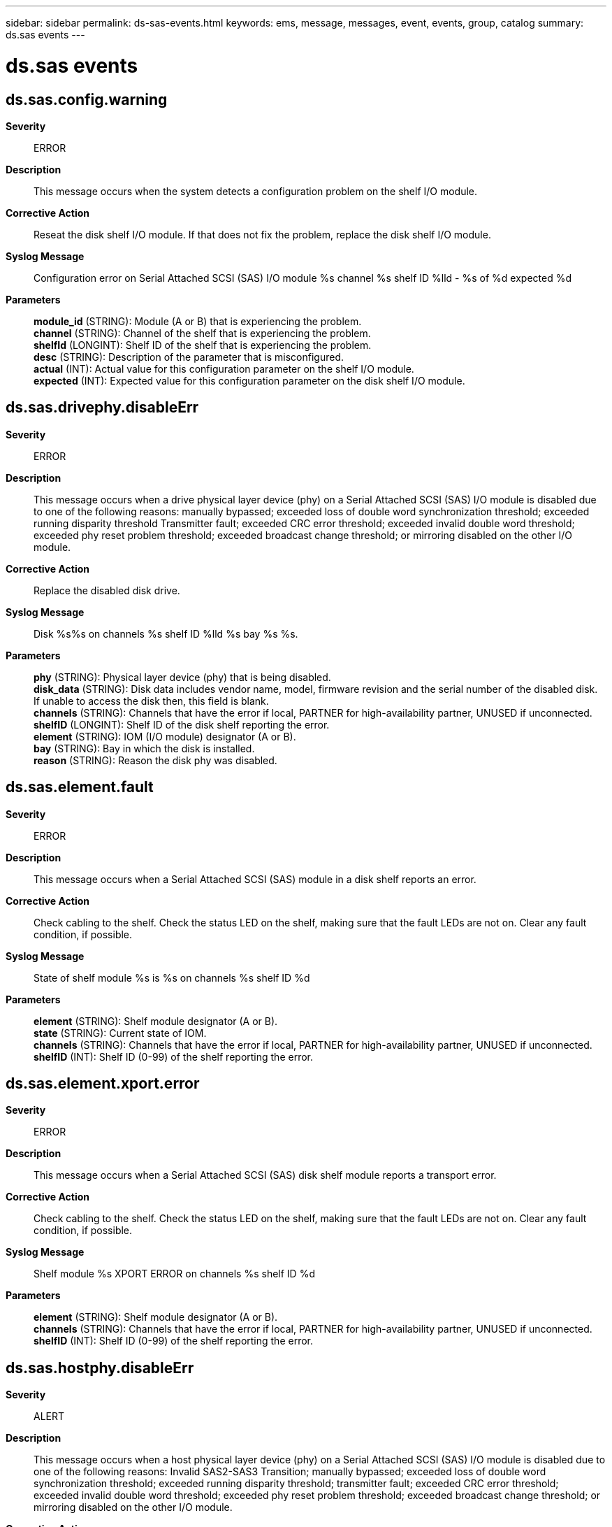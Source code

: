 ---
sidebar: sidebar
permalink: ds-sas-events.html
keywords: ems, message, messages, event, events, group, catalog
summary: ds.sas events
---

= ds.sas events
:toclevels: 1
:hardbreaks:
:nofooter:
:icons: font
:linkattrs:
:imagesdir: ./media/

== ds.sas.config.warning
*Severity*::
ERROR
*Description*::
This message occurs when the system detects a configuration problem on the shelf I/O module.
*Corrective Action*::
Reseat the disk shelf I/O module. If that does not fix the problem, replace the disk shelf I/O module.
*Syslog Message*::
Configuration error on Serial Attached SCSI (SAS) I/O module %s channel %s shelf ID %lld - %s of %d expected %d
*Parameters*::
*module_id* (STRING): Module (A or B) that is experiencing the problem.
*channel* (STRING): Channel of the shelf that is experiencing the problem.
*shelfId* (LONGINT): Shelf ID of the shelf that is experiencing the problem.
*desc* (STRING): Description of the parameter that is misconfigured.
*actual* (INT): Actual value for this configuration parameter on the shelf I/O module.
*expected* (INT): Expected value for this configuration parameter on the disk shelf I/O module.

== ds.sas.drivephy.disableErr
*Severity*::
ERROR
*Description*::
This message occurs when a drive physical layer device (phy) on a Serial Attached SCSI (SAS) I/O module is disabled due to one of the following reasons: manually bypassed; exceeded loss of double word synchronization threshold; exceeded running disparity threshold Transmitter fault; exceeded CRC error threshold; exceeded invalid double word threshold; exceeded phy reset problem threshold; exceeded broadcast change threshold; or mirroring disabled on the other I/O module.
*Corrective Action*::
Replace the disabled disk drive.
*Syslog Message*::
Disk %s%s on channels %s shelf ID %lld %s bay %s %s.
*Parameters*::
*phy* (STRING): Physical layer device (phy) that is being disabled.
*disk_data* (STRING): Disk data includes vendor name, model, firmware revision and the serial number of the disabled disk. If unable to access the disk then, this field is blank.
*channels* (STRING): Channels that have the error if local, PARTNER for high-availability partner, UNUSED if unconnected.
*shelfID* (LONGINT): Shelf ID of the disk shelf reporting the error.
*element* (STRING): IOM (I/O module) designator (A or B).
*bay* (STRING): Bay in which the disk is installed.
*reason* (STRING): Reason the disk phy was disabled.

== ds.sas.element.fault
*Severity*::
ERROR
*Description*::
This message occurs when a Serial Attached SCSI (SAS) module in a disk shelf reports an error.
*Corrective Action*::
Check cabling to the shelf. Check the status LED on the shelf, making sure that the fault LEDs are not on. Clear any fault condition, if possible.
*Syslog Message*::
State of shelf module %s is %s on channels %s shelf ID %d
*Parameters*::
*element* (STRING): Shelf module designator (A or B).
*state* (STRING): Current state of IOM.
*channels* (STRING): Channels that have the error if local, PARTNER for high-availability partner, UNUSED if unconnected.
*shelfID* (INT): Shelf ID (0-99) of the shelf reporting the error.

== ds.sas.element.xport.error
*Severity*::
ERROR
*Description*::
This message occurs when a Serial Attached SCSI (SAS) disk shelf module reports a transport error.
*Corrective Action*::
Check cabling to the shelf. Check the status LED on the shelf, making sure that the fault LEDs are not on. Clear any fault condition, if possible.
*Syslog Message*::
Shelf module %s XPORT ERROR on channels %s shelf ID %d
*Parameters*::
*element* (STRING): Shelf module designator (A or B).
*channels* (STRING): Channels that have the error if local, PARTNER for high-availability partner, UNUSED if unconnected.
*shelfID* (INT): Shelf ID (0-99) of the shelf reporting the error.

== ds.sas.hostphy.disableErr
*Severity*::
ALERT
*Description*::
This message occurs when a host physical layer device (phy) on a Serial Attached SCSI (SAS) I/O module is disabled due to one of the following reasons: Invalid SAS2-SAS3 Transition; manually bypassed; exceeded loss of double word synchronization threshold; exceeded running disparity threshold; transmitter fault; exceeded CRC error threshold; exceeded invalid double word threshold; exceeded phy reset problem threshold; exceeded broadcast change threshold; or mirroring disabled on the other I/O module.
*Corrective Action*::
If the Host phys were disabled because of an invalid transition, remove the SAS cable on the disabled phys completely from both IOMs and then recable correctly. Removing the cable completely allows both IOMs to reset. For other disabled host phy conditions, replace the shelf module to which the affected host phy belongs.
*Syslog Message*::
Port %s on channels %s shelf ID %lld %s %s.
*Parameters*::
*phy* (STRING): Host port that is being disabled.
*channels* (STRING): Channels that have the error if local, PARTNER for high-availability partner, UNUSED if unconnected.
*shelfID* (LONGINT): Shelf ID of the shelf reporting the error.
*element* (STRING): I/O module designator (A or B).
*reason* (STRING): Reason the host phy was disabled.

== ds.sas.id.conflict.cleared
*Severity*::
NOTICE
*Description*::
This message occurs when a shelf ID conflict on a channel reported earlier is resolved.
*Corrective Action*::
(None).
*Syslog Message*::
Shelf ID conflict on channel %s (shelf ID: %lld, S/N: %s) was cleared.
*Parameters*::
*channel* (STRING): Channel that the shelf is attached to.
*shelfId* (LONGINT): Shelf ID.
*SerialNumber* (STRING): Shelf serial number.

== ds.sas.id.conflict.detected
*Severity*::
ERROR
*Description*::
This message occurs when a SAS shelf ID conflict is detected on a channel.
*Corrective Action*::
Ensure that all of the disk shelves in a high-availability pair have a unique shelf ID. For instructions, see "Changing the disk shelf ID" in the Disk Shelf Installation and Service Guide for the shelf model.
*Syslog Message*::
SAS shelf on channel %s (shelf ID: %lld, S/N: %s) reported a shelf ID conflict.
*Parameters*::
*channel* (STRING): Channel that the shelf is attached to.
*shelfId* (LONGINT): Shelf ID.
*SerialNumber* (STRING): Shelf serial number.

== ds.sas.multPhys.disableErr
*Severity*::
ALERT
*Description*::
This message occurs when the system detects that multiple Physical Layer Devices (PHYs) are disabled on a SAS disk shelf.
*Corrective Action*::
Check whether the problems on the PHYs are valid by looking for PHY errors in nearby events. If multiple PHYs are disabled at the same time in a particular disk shelf module, replace the disk shelf module.
*Syslog Message*::
Multiple phys have been disabled on the disk shelf %d on Channels %s, %s.
*Parameters*::
*shelfID* (INT): ID of the disk shelf reporting the error.
*channels* (STRING): Channels that have the error. "Channel" can be an adapter port, (for example, 0c), or PARTNER for high-availability partner, or UNUSED if unconnected.
*element* (STRING): Disk shelf module designator (A or B).

== ds.sas.ses.disableErr
*Severity*::
ALERT
*Description*::
This message occurs when a virtual (SES) physical layer device (phy) on a Serial Attached SCSI (SAS) I/O module is disabled due to to one of the following reasons: manually bypassed; exceeded loss of double word synchronization threshold; exceeded running disparity threshold Transmitter fault; exceeded CRC error threshold; exceeded invalid double word threshold; exceeded phy reset problem threshold; or exceeded broadcast change threshold.
*Corrective Action*::
Replace the shelf module.
*Syslog Message*::
SES phy on channel %s shelf ID %lld module %s is disabled.
*Parameters*::
*channel* (STRING): Channel that has the error if local, PARTNER for high-availability partner, UNUSED if unconnected.
*shelfID* (LONGINT): Shelf ID of the shelf reporting the error.
*element* (STRING): I/O module designator (A or B).

== ds.sas.xfer.element.fault
*Severity*::
ERROR
*Description*::
This message occurs when an element had a fault during an I/O request. It might be due to a transient condition in link connectivity.
*Corrective Action*::
Check cabling to the shelf. Check the status LED on the shelf, making sure that the fault LEDs are not on. Clear any fault condition, if possible.
*Syslog Message*::
I/O failure on shelf module %s on channels %s shelf id %d, status is %s.
*Parameters*::
*element* (STRING): Shelf module designator (A or B).
*channels* (STRING): Channels that have the error if local, PARTNER for high-availability partner, UNUSED if unconnected.
*shelfID* (INT): Shelf ID (0-99) of the shelf reporting the error.
*state* (STRING): Current state of IOM.

== ds.sas.xfer.not.sent
*Severity*::
ERROR
*Description*::
This message occurs when an I/O transfer could not be sent. It might be due to a transient condition in link connectivity.
*Corrective Action*::
Check cabling to the shelf. Check the status LED on the shelf, making sure that the fault LEDs are not on. Clear any fault condition, if possible.
*Syslog Message*::
Shelf module %s I/O failure NOT_SENT channels %s shelf ID %d
*Parameters*::
*element* (STRING): Shelf module designator (A or B).
*channels* (STRING): Channels that have the error if local, PARTNER for high-availability partner, UNUSED if unconnected.
*shelfID* (INT): Shelf ID (0-99) of the shelf reporting the error.

== ds.sas.xfer.unknown.error
*Severity*::
EMERGENCY
*Description*::
This message occurs when an unknown error occurs during an I/O request.
*Corrective Action*::
Ensure that the shelf module firmware and ONTAP(R) software are compatible versions. Find firmware versions at the NetApp technical support web site.
*Syslog Message*::
Shelf module %s I/O failure UNKNOWN: %d channels %s shelf id %d
*Parameters*::
*element* (STRING): Shelf module designator (A or B).
*status* (INT): Error status code.
*channels* (STRING): Channels that have the error if local, PARTNER for high-availability partner, UNUSED if unconnected.
*shelfID* (INT): Shelf ID (0-99) of the shelf reporting the error.

== ds.sas.xfer.xport.error
*Severity*::
ERROR
*Description*::
This message occurs when a transport error occurs during an I/O request. It might be due to a transient condition in link connectivity.
*Corrective Action*::
Check cabling to the shelf. Check the status LED on the shelf, making sure that the fault LEDs are not on. Clear any fault condition, if possible.
*Syslog Message*::
Shelf module %s I/O failure TRANSPORT_ERROR channels %s shelf ID %d.
*Parameters*::
*element* (STRING): Shelf module designator (A or B).
*channels* (STRING): Channels that have the error if local, PARTNER for high-availability partner, UNUSED if unconnected.
*shelfID* (INT): Shelf ID (0-99) of the shelf reporting the error.
